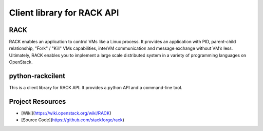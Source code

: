 Client library for RACK API
=====================

RACK
-------------------
RACK enables an application to control VMs like a Linux process.
It provides an application with PID, parent-child relationship, "Fork" / "Kill" VMs capabilities, interVM communication and message exchange without VM’s Iess.
Ultimately, RACK enables you to implement a large scale distributed system in a variety of programming languages on OpenStack.


python-rackcilent
-------------------
This is a client library for RACK API.
It provides a python API and a command-line tool.


Project Resources
-------------------
* [Wiki](https://wiki.openstack.org/wiki/RACK)
* [Source Code](https://github.com/stackforge/rack)
